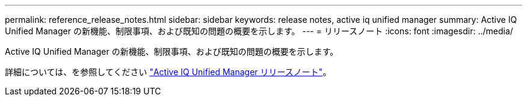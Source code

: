 ---
permalink: reference_release_notes.html 
sidebar: sidebar 
keywords: release notes, active iq unified manager 
summary: Active IQ Unified Manager の新機能、制限事項、および既知の問題の概要を示します。 
---
= リリースノート
:icons: font
:imagesdir: ../media/


[role="lead"]
Active IQ Unified Manager の新機能、制限事項、および既知の問題の概要を示します。

詳細については、を参照してください https://library.netapp.com/ecm/ecm_download_file/ECMLP2879275["Active IQ Unified Manager リリースノート"]。
